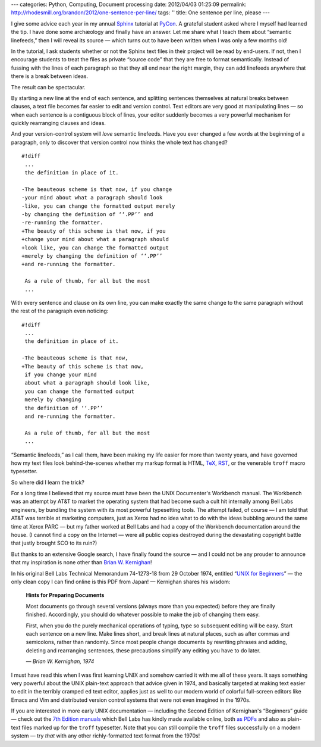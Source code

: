 ---
categories: Python, Computing, Document processing
date: 2012/04/03 01:25:09
permalink: http://rhodesmill.org/brandon/2012/one-sentence-per-line/
tags: ''
title: One sentence per line, please
---

I give some advice each year
in my annual `Sphinx <http://sphinx.pocoo.org/>`_ tutorial
at `PyCon <https://us.pycon.org/>`_.
A grateful student asked where I myself had learned the tip.
I have done some archæology and finally have an answer.
Let me share what I teach them about “semantic linefeeds,”
then I will reveal its source —
which turns out to have been written
when I was only a few months old!

In the tutorial,
I ask students whether or not
the Sphinx text files in their project will be read by end-users.
If not, then I encourage students to treat the files
as private “source code” that they are free to format semantically.
Instead of fussing with the lines of each paragraph
so that they all end near the right margin,
they can add linefeeds anywhere
that there is a break between ideas.

The result can be spectacular.

.. raw:: html

   <!--more-->

By starting a new line at the end of each sentence,
and splitting sentences themselves at natural breaks between clauses,
a text file becomes far easier to edit and version control.
Text editors are very good at manipulating lines —
so when each sentence is a contiguous block of lines,
your editor suddenly becomes a very powerful mechanism
for quickly rearranging clauses and ideas.

And your version-control system will *love* semantic linefeeds.
Have you ever changed a few words at the beginning of a paragraph,
only to discover that version control
now thinks the whole text has changed?

::

    #!diff
     ...
     the definition in place of it.

    -The beauteous scheme is that now, if you change
    -your mind about what a paragraph should look
    -like, you can change the formatted output merely
    -by changing the definition of ‘‘.PP’’ and
    -re-running the formatter.
    +The beauty of this scheme is that now, if you
    +change your mind about what a paragraph should
    +look like, you can change the formatted output
    +merely by changing the definition of ‘‘.PP’’
    +and re-running the formatter.

     As a rule of thumb, for all but the most
     ...

With every sentence and clause on its own line,
you can make exactly the same change to the same paragraph
without the rest of the paragraph even noticing::

    #!diff
     ...
     the definition in place of it.

    -The beauteous scheme is that now,
    +The beauty of this scheme is that now,
     if you change your mind
     about what a paragraph should look like,
     you can change the formatted output
     merely by changing
     the definition of ‘‘.PP’’
     and re-running the formatter.

     As a rule of thumb, for all but the most
     ...

“Semantic linefeeds,” as I call them,
have been making my life easier for more than twenty years,
and have governed how my text files look behind-the-scenes
whether my markup format is HTML,
`TeX <http://en.wikipedia.org/wiki/TeX>`_,
`RST <http://docutils.sourceforge.net/rst.html>`_,
or the venerable ``troff`` macro typesetter.

So where did I learn the trick?

For a long time I believed that my source must have been
the UNIX Documenter's Workbench manual.
The Workbench was an attempt by AT&T
to market the operating system
that had become such a cult hit internally
among Bell Labs engineers,
by bundling the system with its most powerful typesetting tools.
The attempt failed, of course —
I am told that AT&T was terrible at marketing computers,
just as Xerox had no idea what to do
with the ideas bubbling around the same time at Xerox PARC —
but my father worked at Bell Labs
and had a copy of the Workbench documentation around the house.
(I cannot find a copy on the Internet —
were all public copies destroyed
during the devastating copyright battle
that justly brought SCO to its ruin?)

But thanks to an extensive Google search,
I have finally found the source —
and I could not be any prouder to announce
that my inspiration is none other than 
`Brian W. Kernighan <http://www.cs.princeton.edu/~bwk/>`_!

In his original Bell Labs Technical Memorandum 74-1273-18
from 29 October 1974,
entitled
“`UNIX for Beginners <miffy.tom-yam.or.jp/2238/ref/beg.pdf>`_”
— the only clean copy I can find online is this PDF from Japan! —
Kernighan shares his wisdom:

 **Hints for Preparing Documents**

 Most documents go through several versions
 (always more than you expected)
 before they are finally finished.
 Accordingly, you should do whatever possible
 to make the job of changing them easy.

 First, when you do the purely mechanical operations of typing,
 type so subsequent editing will be easy.
 Start each sentence on a new line.
 Make lines short,
 and break lines at natural places,
 such as after commas and semicolons,
 rather than randomly.
 Since most people change documents by rewriting phrases
 and adding, deleting and rearranging sentences,
 these precautions simplify any editing you have to do later.

 *— Brian W. Kernighan, 1974*

I must have read this when I was first learning UNIX
and somehow carried it with me all of these years.
It says something very powerful
about the UNIX plain-text approach
that advice given in 1974,
and basically targeted at making text
easier to edit in the terribly cramped ``ed`` text editor,
applies just as well to our modern world
of colorful full-screen editors like Emacs and Vim
and distributed version control systems
that were not even imagined in the 1970s.

If you are interested in more early UNIX documentation —
including the Second Edition of Kernighan's “Beginners” guide —
check out the `7th Edition manuals <http://cm.bell-labs.com/7thEdMan/>`_
which Bell Labs has kindly made available online,
both `as PDFs <http://cm.bell-labs.com/7thEdMan/bswv7.html>`_
and also as plain-text files marked up for the ``troff`` typesetter.
Note that you can still compile the ``troff`` files
successfully on a modern system —
try *that* with any other richly-formatted text format from the 1970s!
